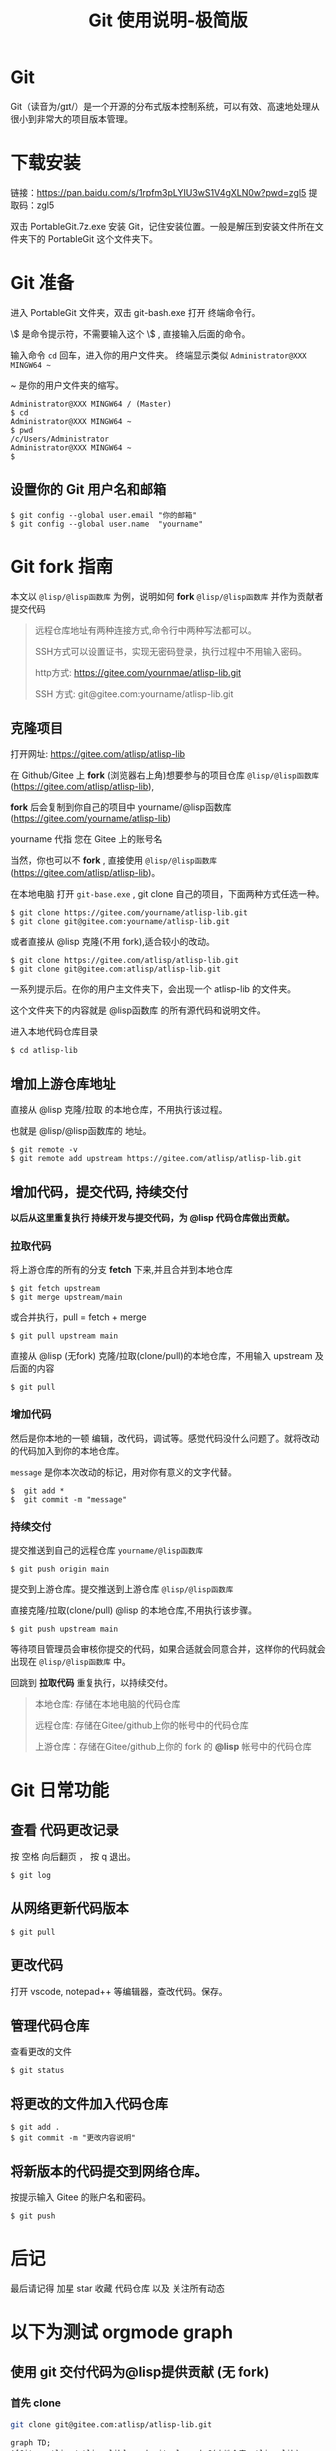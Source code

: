 #+title: Git 使用说明-极简版

* Git
  Git（读音为/gɪt/）是一个开源的分布式版本控制系统，可以有效、高速地处理从很小到非常大的项目版本管理。
* 下载安装
  链接：[[https://pan.baidu.com/s/1rpfm3pLYIU3wS1V4gXLN0w?pwd=zgl5]]
  提取码：zgl5

  双击 PortableGit.7z.exe 安装 Git，记住安装位置。一般是解压到安装文件所在文件夹下的 PortableGit 这个文件夹下。
* Git 准备
  进入 PortableGit 文件夹，双击 git-bash.exe 打开 终端命令行。

  \$ 是命令提示符，不需要输入这个 \$ , 直接输入后面的命令。

  输入命令 =cd= 回车，进入你的用户文件夹。 终端显示类似  =Administrator@XXX MINGW64 ~=

  ~ 是你的用户文件夹的缩写。

#+BEGIN_SRC 
Administrator@XXX MINGW64 / (Master)
$ cd
Administrator@XXX MINGW64 ~
$ pwd
/c/Users/Administrator
Administrator@XXX MINGW64 ~
$
#+END_SRC

** 设置你的 Git 用户名和邮箱

#+BEGIN_SRC 
$ git config --global user.email "你的邮箱"
$ git config --global user.name  "yourname"
#+END_SRC

* Git fork 指南
  本文以 =@lisp/@lisp函数库= 为例，说明如何 *fork* =@lisp/@lisp函数库= 并作为贡献者提交代码
  
#+BEGIN_QUOTE
远程仓库地址有两种连接方式,命令行中两种写法都可以。

SSH方式可以设置证书，实现无密码登录，执行过程中不用输入密码。

http方式: https://gitee.com/yournmae/atlisp-lib.git

SSH 方式: git@gitee.com:yourname/atlisp-lib.git
#+END_QUOTE

** 克隆项目
   打开网址: https://gitee.com/atlisp/atlisp-lib

   在 Github/Gitee 上 *fork* (浏览器右上角)想要参与的项目仓库 =@lisp/@lisp函数库= (https://gitee.com/atlisp/atlisp-lib), 

   *fork* 后会复制到你自己的项目中 yourname/@lisp函数库 (https://gitee.com/yourname/atlisp-lib)
   
   yourname 代指 您在 Gitee 上的账号名
   
   当然，你也可以不 *fork* , 直接使用  =@lisp/@lisp函数库= (https://gitee.com/atlisp/atlisp-lib)。

   在本地电脑 打开 =git-base.exe= , git clone 自己的项目，下面两种方式任选一种。
#+BEGIN_SRC 
$ git clone https://gitee.com/yourname/atlisp-lib.git
$ git clone git@gitee.com:yourname/atlisp-lib.git
#+END_SRC
   或者直接从 @lisp 克隆(不用 fork),适合较小的改动。
#+BEGIN_SRC 
$ git clone https://gitee.com/atlisp/atlisp-lib.git
$ git clone git@gitee.com:atlisp/atlisp-lib.git
#+END_SRC

   一系列提示后。在你的用户主文件夹下，会出现一个 atlisp-lib 的文件夹。
   
   这个文件夹下的内容就是 @lisp函数库 的所有源代码和说明文件。

   进入本地代码仓库目录

#+BEGIN_SRC 
$ cd atlisp-lib
#+END_SRC

** 增加上游仓库地址 

   直接从 @lisp 克隆/拉取 的本地仓库，不用执行该过程。

   也就是 @lisp/@lisp函数库的 地址。

#+BEGIN_SRC 
$ git remote -v
$ git remote add upstream https://gitee.com/atlisp/atlisp-lib.git
#+END_SRC

** 增加代码，提交代码, 持续交付
   *以后从这里重复执行 持续开发与提交代码，为 @lisp 代码仓库做出贡献。*
   
*** 拉取代码
    
    将上游仓库的所有的分支 *fetch* 下来,并且合并到本地仓库
#+BEGIN_SRC 
$ git fetch upstream 
$ git merge upstream/main
#+END_SRC
   或合并执行，pull = fetch + merge
#+BEGIN_SRC 
$ git pull upstream main 
#+END_SRC
    
   直接从 @lisp (无fork) 克隆/拉取(clone/pull)的本地仓库，不用输入 upstream 及后面的内容
#+BEGIN_SRC 
$ git pull
#+END_SRC
  

*** 增加代码
   然后是你本地的一顿 编辑，改代码，调试等。感觉代码没什么问题了。就将改动的代码加入到你的本地仓库。

   =message= 是你本次改动的标记，用对你有意义的文字代替。
#+BEGIN_SRC 
$  git add * 
$  git commit -m "message" 
#+END_SRC
*** 持续交付   
   提交推送到自己的远程仓库 =yourname/@lisp函数库=
#+BEGIN_SRC 
$ git push origin main 
#+END_SRC
   
   提交到上游仓库。提交推送到上游仓库 =@lisp/@lisp函数库=

   直接克隆/拉取(clone/pull) @lisp 的本地仓库,不用执行该步骤。
#+BEGIN_SRC 
$ git push upstream main 
#+END_SRC
   
   等待项目管理员会审核你提交的代码，如果合适就会同意合并，这样你的代码就会出现在  =@lisp/@lisp函数库= 中。

   回跳到  *拉取代码* 重复执行，以持续交付。
   
#+BEGIN_QUOTE
本地仓库: 存储在本地电脑的代码仓库

远程仓库: 存储在Gitee/github上你的帐号中的代码仓库

上游仓库：存储在Gitee/github上你的 fork 的 *@lisp* 帐号中的代码仓库
#+END_QUOTE

* Git 日常功能
** 查看 代码更改记录
   按 空格 向后翻页 ， 按 q 退出。
#+BEGIN_SRC 
$ git log
#+END_SRC

** 从网络更新代码版本
#+BEGIN_SRC 
$ git pull 
#+END_SRC
** 更改代码
打开 vscode, notepad++ 等编辑器，查改代码。保存。

** 管理代码仓库
   查看更改的文件
#+BEGIN_SRC 
$ git status
#+END_SRC

** 将更改的文件加入代码仓库
#+BEGIN_SRC 
$ git add . 
$ git commit -m "更改内容说明"
#+END_SRC

** 将新版本的代码提交到网络仓库。
   按提示输入 Gitee 的账户名和密码。

#+BEGIN_SRC 
$ git push 
#+END_SRC

* 后记
  最后请记得 加星 star 收藏 代码仓库 以及 关注所有动态



* 以下为测试 orgmode graph 
** 使用 git 交付代码为@lisp提供贡献 (无 fork)
*** 首先 clone
#+BEGIN_SRC bash
git clone git@gitee.com:atlisp/atlisp-lib.git
#+END_SRC
#+BEGIN_SRC mermaid
graph TD;
A[Gitee:atlisp/atlisp-lib]--> | git clone | C(本地仓库 atlisp-lib);
#+END_SRC

*** 持续交付 pull 开发 push
#+BEGIN_SRC sh
cd atlisp-lib
git pull 
# 修改
git add .
git commit -m "message"
git push
#+END_SRC
#+BEGIN_SRC mermaid
graph TD;
A[Gitee:atlisp/atlisp-lib]--> | git pull | C(本地仓库 atlisp-lib);
C-->|git push|A;
#+END_SRC

** 使用 git 交付代码为@lisp提供贡献 (fork)
*** fork me
在 https://gitee.com/atlisp/atlisp-lib 右上角 fork .

*** 首先 clone

#+BEGIN_SRC 
git clone git@gitee.com:yourname/atlisp-lib.git
cd atlisp-lib
git remote add upstream http://gitee.com/atlisp/atlisp-lib.git
#+END_SRC


#+BEGIN_SRC 
graph TD;
A[Gitee:atlisp/atlisp-lib]-->|fork|B[Gitee:yourname/atlisp-lib]
B --> | git clone | C(本地仓库 atlisp-lib);
#+END_SRC

*** 持续交付  pull 开发 push 
本过程为交付到你的 Gitee 远程仓库 yourname/atlisp-lib

#+BEGIN_SRC shell
cd atlisp-lib
git pull 
# 用编辑器修改代码
git add .
git commit -m "message"
git push
#+END_SRC

#+BEGIN_SRC 
graph TD;
A[Gitee:yourname/atlisp-lib]--> | git pull | C(本地仓库 atlisp-lib);
C-->|git push|A;
#+END_SRC

*** 持续交付 Pull Requests
    本过程为交付 (Pull Requests) 到 @lisp 上游仓库 atlisp/atlisp-lib

#+BEGIN_SRC 
cd atlisp-lib
git pull upstream main
# 修改代码
git add .
git commit -m "message"
git push upstream main
#+END_SRC

#+BEGIN_SRC 
graph TD;
A[Gitee:atlisp/atlisp-lib] --> | git pull upstream main| C(本地仓库 atlisp-lib);
C-->|git push upstream main| A;
#+END_SRC

